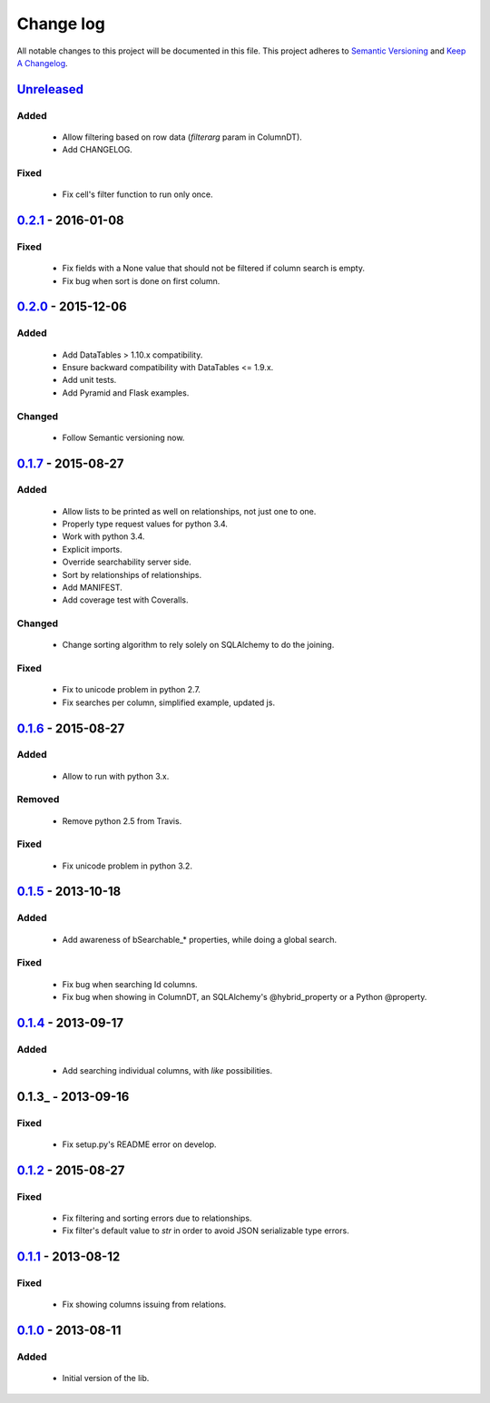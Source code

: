Change log
==========

All notable changes to this project will be documented in this file.
This project adheres to `Semantic Versioning <http://semver.org/>`_ and `Keep A Changelog <http://keepachangelog.com/>`_.

Unreleased_
-----------
Added
~~~~~
  - Allow filtering based on row data (`filterarg` param in ColumnDT).
  - Add CHANGELOG.

Fixed
~~~~~
  - Fix cell's filter function to run only once.

0.2.1_ - 2016-01-08
-------------------
Fixed
~~~~~
  - Fix fields with a None value that should not be filtered if column search is empty.
  - Fix bug when sort is done on first column.

0.2.0_ - 2015-12-06
-------------------
Added
~~~~~
  - Add DataTables > 1.10.x compatibility.
  - Ensure backward compatibility with DataTables <= 1.9.x.
  - Add unit tests.
  - Add Pyramid and Flask examples.

Changed
~~~~~~~
  - Follow Semantic versioning now.

0.1.7_ - 2015-08-27
-------------------
Added
~~~~~
  - Allow lists to be printed as well on relationships, not just one to one.
  - Properly type request values for python 3.4.
  - Work with python 3.4.
  - Explicit imports.
  - Override searchability server side.
  - Sort by relationships of relationships.
  - Add MANIFEST.
  - Add coverage test with Coveralls.

Changed
~~~~~~~
  - Change sorting algorithm to rely solely on SQLAlchemy to do the joining.

Fixed
~~~~~
  - Fix to unicode problem in python 2.7.
  - Fix searches per column, simplified example, updated js.

0.1.6_ - 2015-08-27
-------------------
Added
~~~~~
  - Allow to run with python 3.x.

Removed
~~~~~~~
  - Remove python 2.5 from Travis.

Fixed
~~~~~
  - Fix unicode problem in python 3.2.

0.1.5_ - 2013-10-18
-------------------
Added
~~~~~
  - Add awareness of bSearchable_* properties, while doing a global search.

Fixed
~~~~~
  - Fix bug when searching Id columns.
  - Fix bug when showing in ColumnDT, an SQLAlchemy's @hybrid_property or a Python @property.

0.1.4_ - 2013-09-17
-------------------
Added
~~~~~
  - Add searching individual columns, with `like` possibilities.

0.1.3_ - 2013-09-16
-------------------
Fixed
~~~~~
  - Fix setup.py's README error on develop.

0.1.2_ - 2015-08-27
-------------------
Fixed
~~~~~
  - Fix filtering and sorting errors due to relationships.
  - Fix filter's default value to `str` in order to avoid JSON serializable type errors.

0.1.1_ - 2013-08-12
-------------------
Fixed
~~~~~
  - Fix showing columns issuing from relations.

0.1.0_ - 2013-08-11
-------------------
Added
~~~~~
  - Initial version of the lib.

.. _Unreleased: https://github.com/Pegase745/sqlalchemy-datatables/compare/v0.2.1...master
.. _0.2.1: https://github.com/Pegase745/sqlalchemy-datatables/compare/v0.2.0...v0.2.1
.. _0.2.0: https://github.com/Pegase745/sqlalchemy-datatables/compare/v0.1.7...v0.2.0
.. _0.1.7: https://github.com/Pegase745/sqlalchemy-datatables/compare/v0.1.6...v0.1.7
.. _0.1.6: https://github.com/Pegase745/sqlalchemy-datatables/compare/v0.1.5...v0.1.6
.. _0.1.5: https://github.com/Pegase745/sqlalchemy-datatables/compare/v0.1.4...v0.1.5
.. _0.1.4: https://github.com/Pegase745/sqlalchemy-datatables/compare/v0.1.2...v0.1.4
.. _0.1.2: https://github.com/Pegase745/sqlalchemy-datatables/compare/v0.1.1...v0.1.2
.. _0.1.1: https://github.com/Pegase745/sqlalchemy-datatables/compare/v0.1.0...v0.1.1
.. _0.1.0: https://github.com/Pegase745/sqlalchemy-datatables/compare/v0.1.0...v0.1.0
